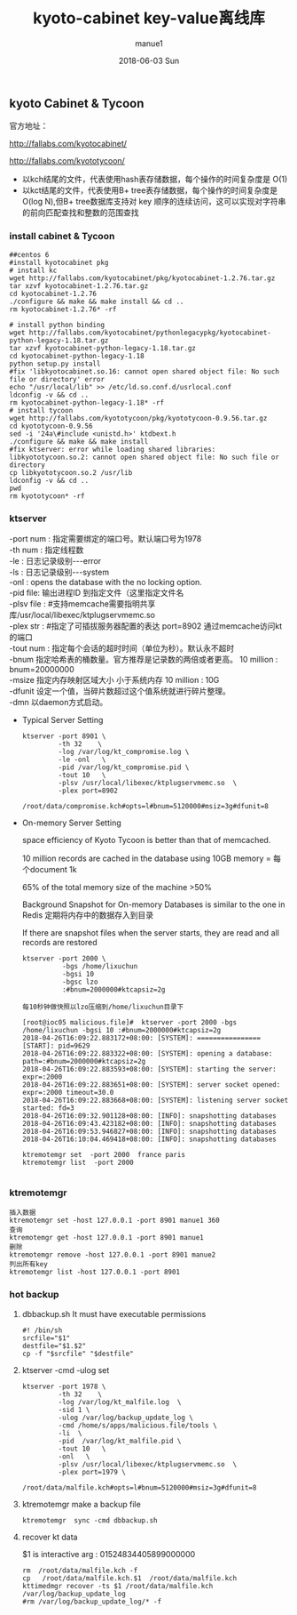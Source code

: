 #+TITLE:       kyoto-cabinet key-value离线库
#+AUTHOR:      manue1
#+EMAIL:       manue1@manpc
#+DATE:        2018-06-03 Sun
#+URI:         /wiki/%t
#+KEYWORDS:    kyoto-cabinet
#+TAGS:        Kyoto-Cabinet
#+LANGUAGE:    en
#+OPTIONS:     H:3 num:nil toc:nil \n:nil ::t |:t ^:nil -:nil f:t *:t <:t
#+DESCRIPTION: kyoto cabinet 离线key-value使用记录

** kyoto Cabinet & Tycoon 
   官方地址：

   http://fallabs.com/kyotocabinet/

   http://fallabs.com/kyototycoon/

   - 以kch结尾的文件，代表使用hash表存储数据，每个操作的时间复杂度是 O(1) 
   - 以kct结尾的文件，代表使用B+ tree表存储数据，每个操作的时间复杂度是 O(log N),但B+ tree数据库支持对 key 顺序的连续访问，这可以实现对字符串的前向匹配查找和整数的范围查找
*** install cabinet & Tycoon
    #+BEGIN_SRC 
##centos 6
#install kyotocabinet pkg
# install kc
wget http://fallabs.com/kyotocabinet/pkg/kyotocabinet-1.2.76.tar.gz
tar xzvf kyotocabinet-1.2.76.tar.gz
cd kyotocabinet-1.2.76
./configure && make && make install && cd ..
rm kyotocabinet-1.2.76* -rf

# install python binding
wget http://fallabs.com/kyotocabinet/pythonlegacypkg/kyotocabinet-python-legacy-1.18.tar.gz
tar xzvf kyotocabinet-python-legacy-1.18.tar.gz
cd kyotocabinet-python-legacy-1.18
python setup.py install
#fix 'libkyotocabinet.so.16: cannot open shared object file: No such file or directory' error
echo "/usr/local/lib" >> /etc/ld.so.conf.d/usrlocal.conf
ldconfig -v && cd ..
rm kyotocabinet-python-legacy-1.18* -rf
# install tycoon
wget http://fallabs.com/kyototycoon/pkg/kyototycoon-0.9.56.tar.gz
cd kyototycoon-0.9.56
sed -i '24a\#include <unistd.h>' ktdbext.h
./configure && make && make install
#fix ktserver: error while loading shared libraries: libkyototycoon.so.2: cannot open shared object file: No such file or directory
cp libkyototycoon.so.2 /usr/lib
ldconfig -v && cd ..
pwd
rm kyototycoon* -rf
    #+END_SRC
*** ktserver
    #+BEGIN_VERSE
   -port num : 指定需要绑定的端口号。默认端口号为1978
   -th num : 指定线程数
   -le : 日志记录级别---error
   -ls : 日志记录级别---system
   -onl : opens the database with the no locking option. 
   -pid file: 输出进程ID 到指定文件（这里指定文件名 
   -plsv file :  #支持memcache需要指明共享库/usr/local/libexec/ktplugservmemc.so
   -plex str : #指定了可插拔服务器配置的表达 port=8902 通过memcache访问kt的端口
   -tout num : 指定每个会话的超时时间（单位为秒）。默认永不超时
   -bnum 指定哈希表的桶数量。官方推荐是记录数的两倍或者更高。   10 million : bnum=20000000
   -msize 指定内存映射区域大小 小于系统内存  10 million : 10G
   -dfunit 设定一个值，当碎片数超过这个值系统就进行碎片整理。 
   -dmn   以daemon方式启动。 
    #+END_VERSE

- Typical Server Setting
   #+BEGIN_SRC 
ktserver -port 8901 \
         -th 32    \
         -log /var/log/kt_compromise.log \
         -le -onl   \
         -pid /var/log/kt_compromise.pid \
         -tout 10   \
         -plsv /usr/local/libexec/ktplugservmemc.so  \
         -plex port=8902 
         /root/data/compromise.kch#opts=l#bnum=5120000#msiz=3g#dfunit=8
#+END_SRC
- On-memory Server Setting

  space efficiency of Kyoto Tycoon is better than that of memcached.

  10 million records are cached in the database using 10GB memory = 每个document 1k

  65% of the total memory size of the machine >50%

  Background Snapshot for On-memory Databases is similar to the one in Redis 
  定期将内存中的数据存入到目录
  
  If there are snapshot files when the server starts, they are read and all records are restored
  
  #+BEGIN_SRC 
ktserver -port 2000 \
          -bgs /home/lixuchun
          -bgsi 10 
          -bgsc lzo
          :#bnum=2000000#ktcapsiz=2g

每10秒钟做快照以lzo压缩到/home/lixuchun目录下

[root@ioc05 malicious.file]#  ktserver -port 2000 -bgs /home/lixuchun -bgsi 10 :#bnum=2000000#ktcapsiz=2g
2018-04-26T16:09:22.883172+08:00: [SYSTEM]: ================ [START]: pid=9629
2018-04-26T16:09:22.883322+08:00: [SYSTEM]: opening a database: path=:#bnum=2000000#ktcapsiz=2g
2018-04-26T16:09:22.883593+08:00: [SYSTEM]: starting the server: expr=:2000
2018-04-26T16:09:22.883651+08:00: [SYSTEM]: server socket opened: expr=:2000 timeout=30.0
2018-04-26T16:09:22.883668+08:00: [SYSTEM]: listening server socket started: fd=3
2018-04-26T16:09:32.901128+08:00: [INFO]: snapshotting databases
2018-04-26T16:09:43.423182+08:00: [INFO]: snapshotting databases
2018-04-26T16:09:53.946827+08:00: [INFO]: snapshotting databases
2018-04-26T16:10:04.469418+08:00: [INFO]: snapshotting databases

ktremotemgr set  -port 2000  france paris
ktremotemgr list  -port 2000

  #+END_SRC

*** ktremotemgr
   #+BEGIN_SRC 
   插入数据
   ktremotemgr set -host 127.0.0.1 -port 8901 manue1 360
   查询
   ktremotemgr get -host 127.0.0.1 -port 8901 manue1
   删除
   ktremotemgr remove -host 127.0.0.1 -port 8901 manue2
   列出所有key
   ktremotemgr list -host 127.0.0.1 -port 8901 
   #+END_SRC
*** hot backup
     1. dbbackup.sh It must have executable permissions

        #+BEGIN_SRC 
   #! /bin/sh
   srcfile="$1"
   destfile="$1.$2"
   cp -f "$srcfile" "$destfile"
        #+END_SRC
     2. ktserver -cmd  -ulog  set

        #+BEGIN_SRC 
   ktserver -port 1978 \
            -th 32    \
            -log /var/log/kt_malfile.log  \
            -sid 1 \
            -ulog /var/log/backup_update_log \
            -cmd /home/s/apps/malicious.file/tools \
            -li  \
            -pid  /var/log/kt_malfile.pid \
            -tout 10   \
            -onl   \
            -plsv /usr/local/libexec/ktplugservmemc.so  \
            -plex port=1979 \
            /root/data/malfile.kch#opts=l#bnum=5120000#msiz=3g#dfunit=8
        #+END_SRC
     3. ktremotemgr make a backup file  

        #+BEGIN_SRC 
        ktremotemgr  sync -cmd dbbackup.sh
        #+END_SRC
     4. recover kt data

        $1 is interactive arg : 01524834405899000000
        #+BEGIN_SRC 
        rm  /root/data/malfile.kch -f
        cp   /root/data/malfile.kch.$1  /root/data/malfile.kch
        kttimedmgr recover -ts $1 /root/data/malfile.kch /var/log/backup_update_log
        #rm /var/log/backup_update_log/* -f
        #+END_SRC
